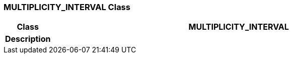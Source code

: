 === MULTIPLICITY_INTERVAL Class

[cols="^1,3,5"]
|===
h|*Class*
2+^h|*MULTIPLICITY_INTERVAL*

h|*Description*
2+a|

|===
